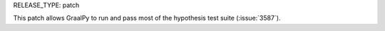 RELEASE_TYPE: patch

This patch allows GraalPy to run and pass most of the hypothesis test suite
(:issue:`3587`).
